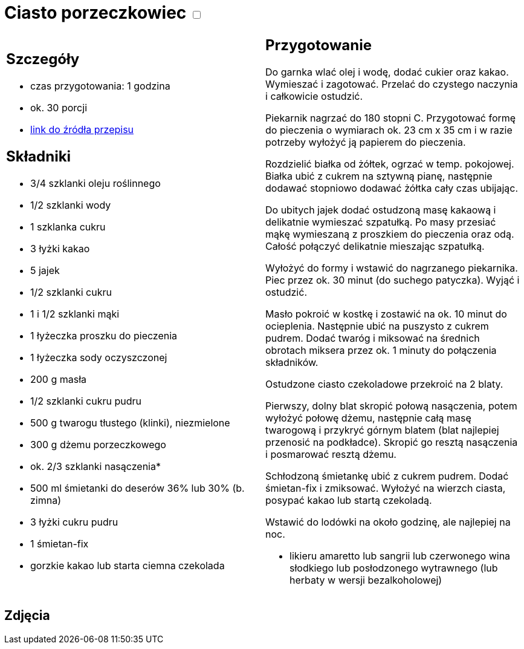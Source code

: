 = Ciasto porzeczkowiec +++ <label class="switch">  <input data-status="off" type="checkbox" >  <span class="slider round"></span></label>+++ 

[cols=".<a,.<a"]
[frame=none]
[grid=none]
|===
|
== Szczegóły
* czas przygotowania: 1 godzina
* ok. 30 porcji
* https://www.kwestiasmaku.com/przepis/ciasto-porzeczkowiec[link do źródła przepisu]

== Składniki
* 3/4 szklanki oleju roślinnego
* 1/2 szklanki wody
* 1 szklanka cukru
* 3 łyżki kakao

* 5 jajek
* 1/2 szklanki cukru
* 1 i 1/2 szklanki mąki
* 1 łyżeczka proszku do pieczenia
* 1 łyżeczka sody oczyszczonej

* 200 g masła
* 1/2 szklanki cukru pudru
* 500 g twarogu tłustego (klinki), niezmielone

* 300 g dżemu porzeczkowego
* ok. 2/3 szklanki nasączenia*

* 500 ml śmietanki do deserów 36% lub 30% (b. zimna)
* 3 łyżki cukru pudru
* 1 śmietan-fix
* gorzkie kakao lub starta ciemna czekolada

|
== Przygotowanie

Do garnka wlać olej i wodę, dodać cukier oraz kakao. Wymieszać i zagotować. Przelać do czystego naczynia i całkowicie ostudzić.

Piekarnik nagrzać do 180 stopni C. Przygotować formę do pieczenia o wymiarach ok. 23 cm x 35 cm i w razie potrzeby wyłożyć ją papierem do pieczenia.

Rozdzielić białka od żółtek, ogrzać w temp. pokojowej. Białka ubić z cukrem na sztywną pianę, następnie dodawać stopniowo dodawać żółtka cały czas ubijając.

Do ubitych jajek dodać ostudzoną masę kakaową i delikatnie wymieszać szpatułką. Po masy przesiać mąkę wymieszaną z proszkiem do pieczenia oraz odą. Całość połączyć delikatnie mieszając szpatułką.

Wyłożyć do formy i wstawić do nagrzanego piekarnika. Piec przez ok. 30 minut (do suchego patyczka). Wyjąć i ostudzić.

Masło pokroić w kostkę i zostawić na ok. 10 minut do ocieplenia. Następnie ubić na puszysto z cukrem pudrem. Dodać twaróg i miksować na średnich obrotach miksera przez ok. 1 minuty do połączenia składników.

Ostudzone ciasto czekoladowe przekroić na 2 blaty.

Pierwszy, dolny blat skropić połową nasączenia, potem wyłożyć połowę dżemu, następnie całą masę twarogową i przykryć górnym blatem (blat najlepiej przenosić na podkładce). Skropić go resztą nasączenia i posmarować resztą dżemu.

Schłodzoną śmietankę ubić z cukrem pudrem. Dodać śmietan-fix i zmiksować. Wyłożyć na wierzch ciasta, posypać kakao lub startą czekoladą.

Wstawić do lodówki na około godzinę, ale najlepiej na noc.

*  likieru amaretto lub sangrii lub czerwonego wina słodkiego lub posłodzonego wytrawnego (lub herbaty w wersji bezalkoholowej)

|===

[.text-center]
== Zdjęcia
